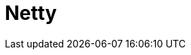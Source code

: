 // Do not edit directly!
// This file was generated by camel-quarkus-maven-plugin:update-extension-doc-page

= Netty
:cq-artifact-id: camel-quarkus-netty
:cq-artifact-id-base: netty
:cq-native-supported: true
:cq-status: Stable
:cq-deprecated: false
:cq-jvm-since: 0.4.0
:cq-native-since: 0.4.0
:cq-camel-part-name: netty
:cq-camel-part-title: Netty
:cq-camel-part-description: Socket level networking using TCP or UDP with the Netty 4.x.
:cq-extension-page-title: Netty
